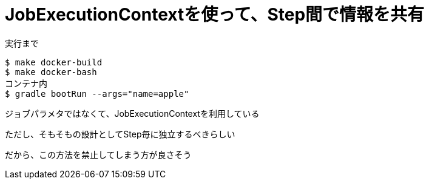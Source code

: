 = JobExecutionContextを使って、Step間で情報を共有

.実行まで
----
$ make docker-build
$ make docker-bash
コンテナ内
$ gradle bootRun --args="name=apple"
----

ジョブパラメタではなくて、JobExecutionContextを利用している

ただし、そもそもの設計としてStep毎に独立するべきらしい

だから、この方法を禁止してしまう方が良さそう
